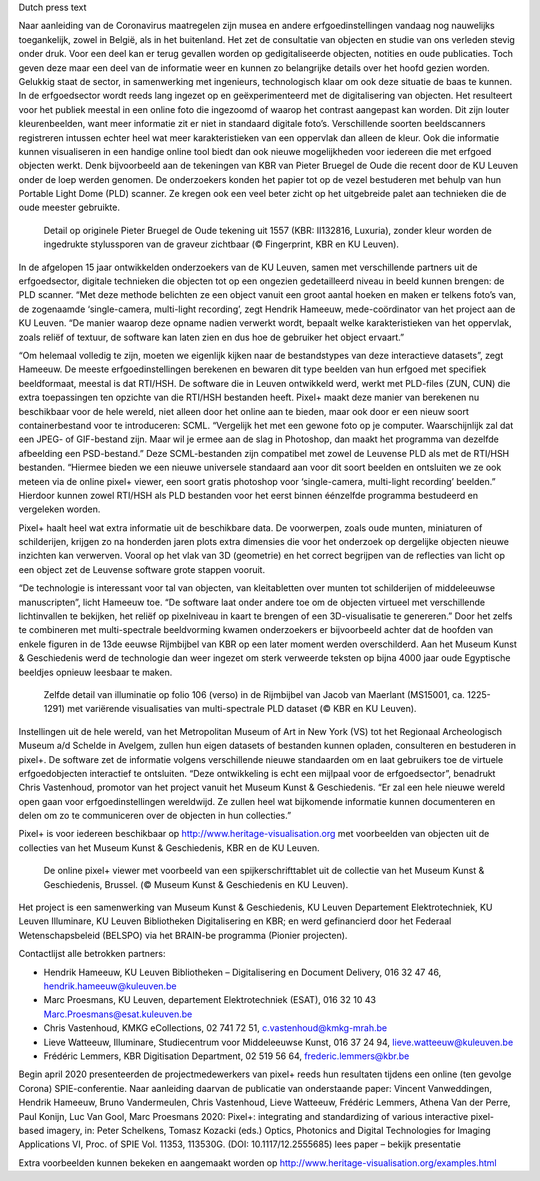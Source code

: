 Dutch press text

.. raw:: html

   <h2>Nieuwe dimensies werpen verdiepende blik op erfgoed </h2>

   <h4>De KU Leuven lanceert samen met het Museum Kunst & Geschiedenis en de Koninklijke Bibliotheek van België (KBR) een online open access toepassing om erfgoedobjecten dynamisch en op een interactieve manier online te bekijken. Deze pixel+ viewer laat toe om eeuwenoude objecten in een ander licht te bekijken en verborgen details zichtbaar te maken. </h4> 

Naar aanleiding van de Coronavirus maatregelen zijn musea en andere erfgoedinstellingen vandaag nog nauwelijks toegankelijk, zowel in België, als in het buitenland. Het zet de consultatie van objecten en studie van ons verleden stevig onder druk. Voor een deel kan er terug gevallen worden op gedigitaliseerde objecten, notities en oude publicaties. Toch geven deze maar een deel van de informatie weer en kunnen zo belangrijke details over het hoofd gezien worden. Gelukkig staat de sector, in samenwerking met ingenieurs, technologisch klaar om ook deze situatie de baas te kunnen.
In de erfgoedsector wordt reeds lang ingezet op en geëxperimenteerd met de digitalisering van objecten. Het resulteert voor het publiek meestal in een online foto die ingezoomd of waarop het contrast aangepast kan worden. Dit zijn louter kleurenbeelden, want meer informatie zit er niet in standaard digitale foto’s. Verschillende soorten beeldscanners registreren intussen echter heel wat meer karakteristieken van een oppervlak dan alleen de kleur. Ook die informatie kunnen visualiseren in een handige online tool biedt dan ook nieuwe mogelijkheden voor iedereen die met erfgoed objecten werkt. Denk bijvoorbeeld aan de tekeningen van KBR van Pieter Bruegel de Oude die recent door de KU Leuven onder de loep werden genomen. De onderzoekers konden het papier tot op de vezel bestuderen met behulp van hun Portable Light Dome (PLD) scanner. Ze kregen ook een veel beter zicht op het uitgebreide palet aan technieken die de oude meester gebruikte. 

.. figure:: _static/images/samples_bruegel_detail_RGBandShaded.gif
   :scale: 30 %
   :alt:

   Detail op originele Pieter Bruegel de Oude tekening uit 1557 (KBR: II132816, Luxuria), zonder kleur worden de ingedrukte stylussporen van de graveur zichtbaar (© Fingerprint, KBR en KU Leuven).

.. raw:: html

   <h3>Software is de sleutel</h3>

In de afgelopen 15 jaar ontwikkelden onderzoekers van de KU Leuven, samen met verschillende partners uit de erfgoedsector, digitale technieken die objecten tot op een ongezien gedetailleerd niveau in beeld kunnen brengen: de PLD scanner. “Met deze methode belichten ze een object vanuit een groot aantal hoeken en maken er telkens foto’s van, de zogenaamde ‘single-camera, multi-light recording’, zegt Hendrik Hameeuw, mede-coördinator van het project aan de KU Leuven. “De manier waarop deze opname nadien verwerkt wordt, bepaalt welke karakteristieken van het oppervlak, zoals reliëf of textuur, de software kan laten zien en dus hoe de gebruiker het object ervaart.” 

.. raw:: html

   <h3>Nieuw universeel bestandsformaat</h3>

“Om helemaal volledig te zijn, moeten we eigenlijk kijken naar de bestandstypes van deze interactieve datasets”, zegt Hameeuw. De meeste erfgoedinstellingen berekenen en bewaren dit type beelden van hun erfgoed met specifiek beeldformaat, meestal is dat RTI/HSH. De software die in Leuven ontwikkeld werd, werkt met PLD-files (ZUN, CUN) die extra toepassingen ten opzichte van die RTI/HSH bestanden heeft. Pixel+ maakt deze manier van berekenen nu beschikbaar voor de hele wereld, niet alleen door het online aan te bieden, maar ook door er een nieuw soort containerbestand voor te introduceren: SCML. “Vergelijk het met een gewone foto op je computer. Waarschijnlijk zal dat een JPEG- of GIF-bestand zijn. Maar wil je ermee aan de slag in Photoshop, dan maakt het programma van dezelfde afbeelding een PSD-bestand.” Deze SCML-bestanden zijn compatibel met zowel de Leuvense PLD als met de RTI/HSH bestanden. “Hiermee bieden we een nieuwe universele standaard aan voor dit soort beelden en ontsluiten we ze ook meteen via de online pixel+ viewer, een soort gratis photoshop voor ‘single-camera, multi-light recording’ beelden.” Hierdoor kunnen zowel RTI/HSH als PLD bestanden voor het eerst binnen éénzelfde programma bestudeerd en vergeleken worden.

.. raw:: html

   <h3>Een nieuwe wereld</h3>

Pixel+ haalt heel wat extra informatie uit de beschikbare data. De voorwerpen, zoals oude munten, miniaturen of schilderijen, krijgen zo na honderden jaren plots extra dimensies die voor het onderzoek op dergelijke objecten nieuwe inzichten kan verwerven. Vooral op het vlak van 3D (geometrie) en het correct begrijpen van de reflecties van licht op een object zet de Leuvense software grote stappen vooruit. 

“De technologie is interessant voor tal van objecten, van kleitabletten over munten tot schilderijen of middeleeuwse manuscripten”, licht Hameeuw toe. “De software laat onder andere toe om de objecten virtueel met verschillende lichtinvallen te bekijken, het reliëf op pixelniveau in kaart te brengen of een 3D-visualisatie te genereren.” Door het zelfs te combineren met multi-spectrale beeldvorming kwamen onderzoekers er bijvoorbeeld achter dat de hoofden van enkele figuren in de 13de eeuwse Rijmbijbel van KBR op een later moment werden overschilderd. Aan het Museum Kunst & Geschiedenis werd de technologie dan weer ingezet om sterk verweerde teksten op bijna 4000 jaar oude Egyptische beeldjes opnieuw leesbaar te maken.
 
.. figure:: _static/images/samples_rijmbijbel_RGBandIR.jpg
   :scale: 10 %
   :alt:

   Zelfde detail van illuminatie op folio 106 (verso) in de Rijmbijbel van Jacob van Maerlant (MS15001, ca. 1225-1291) met variërende visualisaties van multi-spectrale PLD dataset (© KBR en KU Leuven).

Instellingen uit de hele wereld, van het Metropolitan Museum of Art in New York (VS) tot het Regionaal Archeologisch Museum a/d Schelde in Avelgem, zullen hun eigen datasets of bestanden kunnen opladen, consulteren en bestuderen in pixel+. De software zet de informatie volgens verschillende nieuwe standaarden om en laat gebruikers toe de virtuele erfgoedobjecten interactief te ontsluiten. “Deze ontwikkeling is echt een mijlpaal voor de erfgoedsector”, benadrukt Chris Vastenhoud, promotor van het project vanuit het Museum Kunst & Geschiedenis. “Er zal een hele nieuwe wereld open gaan voor erfgoedinstellingen wereldwijd. Ze zullen heel wat bijkomende informatie kunnen documenteren en delen om zo te communiceren over de objecten in hun collecties.”

Pixel+ is voor iedereen beschikbaar op http://www.heritage-visualisation.org met voorbeelden van objecten uit de collecties van het Museum Kunst & Geschiedenis, KBR en de KU Leuven.

.. figure:: _static/images/news_viewer.png
   :scale: 40 %
   :alt:

   De online pixel+ viewer met voorbeeld van een spijkerschrifttablet uit de collectie van het Museum Kunst & Geschiedenis, Brussel. (© Museum Kunst & Geschiedenis en KU Leuven).

Het project is een samenwerking van Museum Kunst & Geschiedenis, KU Leuven Departement Elektrotechniek, KU Leuven Illuminare, KU Leuven Bibliotheken Digitalisering en KBR; en werd gefinancierd door het Federaal Wetenschapsbeleid (BELSPO) via het BRAIN-be programma (Pionier projecten).

Contactlijst alle betrokken partners: 

* Hendrik Hameeuw, KU Leuven Bibliotheken – Digitalisering en Document Delivery, 016 32 47 46, hendrik.hameeuw@kuleuven.be 
* Marc Proesmans, KU Leuven, departement Elektrotechniek (ESAT), 016 32 10 43 Marc.Proesmans@esat.kuleuven.be 
* Chris Vastenhoud, KMKG eCollections, 02 741 72 51, c.vastenhoud@kmkg-mrah.be
* Lieve Watteeuw, Illuminare, Studiecentrum voor Middeleeuwse Kunst, 016 37 24 94, lieve.watteeuw@kuleuven.be
* Frédéric Lemmers, KBR Digitisation Department,  02 519 56 64,  frederic.lemmers@kbr.be 

Begin april 2020 presenteerden de projectmedewerkers van pixel+ reeds hun resultaten tijdens een online (ten gevolge Corona) SPIE-conferentie. Naar aanleiding daarvan de publicatie van onderstaande paper:  
Vincent Vanweddingen, Hendrik Hameeuw, Bruno Vandermeulen, Chris Vastenhoud, Lieve Watteeuw, Frédéric Lemmers, Athena Van der Perre, Paul Konijn, Luc Van Gool, Marc Proesmans 2020: Pixel+: integrating and standardizing of various interactive pixel-based imagery, in: Peter Schelkens, Tomasz Kozacki (eds.) Optics, Photonics and Digital Technologies for Imaging Applications VI, Proc. of SPIE Vol. 11353, 113530G. (DOI: 10.1117/12.2555685)
lees paper – bekijk presentatie


Extra voorbeelden kunnen bekeken en aangemaakt worden op http://www.heritage-visualisation.org/examples.html

       
